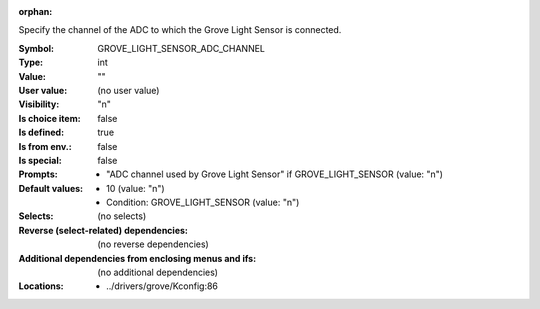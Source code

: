 :orphan:

.. title:: GROVE_LIGHT_SENSOR_ADC_CHANNEL

.. option:: CONFIG_GROVE_LIGHT_SENSOR_ADC_CHANNEL:
.. _CONFIG_GROVE_LIGHT_SENSOR_ADC_CHANNEL:

Specify the channel of the ADC to which the Grove Light Sensor is
connected.



:Symbol:           GROVE_LIGHT_SENSOR_ADC_CHANNEL
:Type:             int
:Value:            ""
:User value:       (no user value)
:Visibility:       "n"
:Is choice item:   false
:Is defined:       true
:Is from env.:     false
:Is special:       false
:Prompts:

 *  "ADC channel used by Grove Light Sensor" if GROVE_LIGHT_SENSOR (value: "n")
:Default values:

 *  10 (value: "n")
 *   Condition: GROVE_LIGHT_SENSOR (value: "n")
:Selects:
 (no selects)
:Reverse (select-related) dependencies:
 (no reverse dependencies)
:Additional dependencies from enclosing menus and ifs:
 (no additional dependencies)
:Locations:
 * ../drivers/grove/Kconfig:86